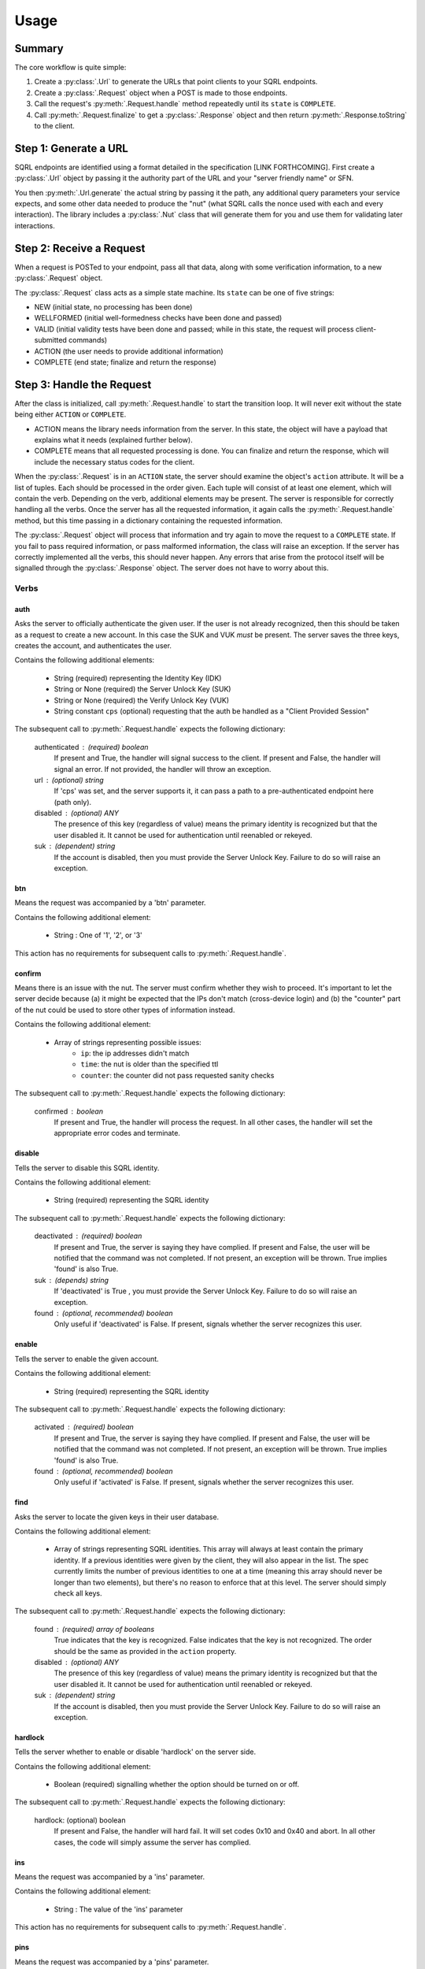 Usage
=====

Summary
-------

The core workflow is quite simple:

#. Create a :py:class:`.Url` to generate the URLs that point clients to your SQRL endpoints.
#. Create a :py:class:`.Request` object when a POST is made to those endpoints.
#. Call the request's :py:meth:`.Request.handle` method repeatedly until its ``state`` is ``COMPLETE``.
#. Call :py:meth:`.Request.finalize` to get a :py:class:`.Response` object and then return :py:meth:`.Response.toString` to the client.

Step 1: Generate a URL
----------------------

SQRL endpoints are identified using a format detailed in the specification [LINK FORTHCOMING]. First create a :py:class:`.Url` object by passing it the authority part of the URL and your "server friendly name" or SFN.

You then :py:meth:`.Url.generate` the actual string by passing it the path, any additional query parameters your service expects, and some other data needed to produce the "nut" (what SQRL calls the nonce used with each and every interaction). The library includes a :py:class:`.Nut` class that will generate them for you and use them for validating later interactions.

Step 2: Receive a Request
-------------------------

When a request is POSTed to your endpoint, pass all that data, along with some verification information, to a new :py:class:`.Request` object.

The :py:class:`.Request` class acts as a simple state machine. Its ``state`` can be one of five strings:

- NEW (initial state, no processing has been done)
- WELLFORMED (initial well-formedness checks have been done and passed)
- VALID (initial validity tests have been done and passed; while in this state, the request will process client-submitted commands)
- ACTION (the user needs to provide additional information)
- COMPLETE (end state; finalize and return the response)

Step 3: Handle the Request
--------------------------

After the class is initialized, call :py:meth:`.Request.handle` to start the transition loop. It will never exit without the state being either ``ACTION`` or ``COMPLETE``.

- ACTION means the library needs information from the server. In this state, the object will have a payload that explains what it needs (explained further below).
- COMPLETE means that all requested processing is done. You can finalize and return the response, which will include the necessary status codes for the client.

When the :py:class:`.Request` is in an ``ACTION`` state, the server should examine the object's ``action`` attribute. It will be a list of tuples. Each should be processed in the order given. Each tuple will consist of at least one element, which will contain the verb. Depending on the verb, additional elements may be present. The server is responsible for correctly handling all the verbs. Once the server has all the requested information, it again calls the :py:meth:`.Request.handle` method, but this time passing in a dictionary containing the requested information.

The :py:class:`.Request` object will process that information and try again to move the request to a ``COMPLETE`` state. If you fail to pass required information, or pass malformed information, the class will raise an exception. If the server has correctly implemented all the verbs, this should never happen. Any errors that arise from the protocol itself will be signalled through the :py:class:`.Response` object. The server does not have to worry about this.

Verbs
^^^^^

auth
""""

Asks the server to officially authenticate the given user. 
If the user is not already recognized, then this should be
taken as a request to create a new account. In this case the
SUK and VUK *must* be present. The server saves the three
keys, creates the account, and authenticates the user.

Contains the following additional elements:

    - String (required) representing the Identity Key (IDK)
    - String or None (required) the Server Unlock Key (SUK)
    - String or None (required) the Verify Unlock Key (VUK)
    - String constant ``cps`` (optional) requesting
      that the auth be handled as a  "Client Provided
      Session"

The subsequent call to :py:meth:`.Request.handle` expects the following dictionary:

    authenticated : (required) boolean
        If present and True, the handler will signal 
        success to the client.
        If present and False, the handler will signal 
        an error.
        If not provided, the handler will throw an exception.
    url : (optional) string
        If 'cps' was set, and the server supports it, 
        it can pass a path to a pre-authenticated endpoint 
        here (path only).
    disabled : (optional) ANY
        The presence of this key (regardless of value) means 
        the primary identity is recognized but that the user 
        disabled it. It cannot be used for authentication 
        until reenabled or rekeyed.
    suk : (dependent) string
        If the account is disabled, then you must provide 
        the Server Unlock Key. Failure to do so will raise 
        an exception.

btn
"""

Means the request was accompanied by a 'btn' parameter.

Contains the following additional element:

    - String : One of '1', '2', or '3'

This action has no requirements for subsequent calls to :py:meth:`.Request.handle`.

confirm
"""""""

Means there is an issue with the nut. The server must
confirm whether they wish to proceed. It's important
to let the server decide because (a) it might be
expected that the IPs don't match (cross-device login)
and (b) the "counter" part of the nut could be used to
store other types of information instead.

Contains the following additional element:

    - Array of strings representing possible issues:
        - ``ip``: the ip addresses didn't match
        - ``time``: the nut is older than the specified ttl
        - ``counter``: the counter did not pass requested sanity checks

The subsequent call to :py:meth:`.Request.handle` expects the following dictionary:

    confirmed : boolean
        If present and True, the handler will process
        the request. In all other cases, the handler
        will set the appropriate error codes and
        terminate.

disable
"""""""

Tells the server to disable this SQRL identity.

Contains the following additional element:

    - String (required) representing the SQRL identity

The subsequent call to :py:meth:`.Request.handle` expects the following dictionary:

    deactivated : (required) boolean
        If present and True, the server is saying they have complied.
        If present and False, the user will be notified that the command was
        not completed. 
        If not present, an exception will be thrown.
        True implies 'found' is also True.
    suk : (depends) string
        If 'deactivated' is True , you must provide the Server 
        Unlock Key. Failure to do so will raise an exception.
    found : (optional, recommended) boolean
        Only useful if 'deactivated' is False.
        If present, signals whether the server recognizes this user.

enable
""""""

Tells the server to enable the given account. 

Contains the following additional element:

    - String (required) representing the SQRL identity

The subsequent call to :py:meth:`.Request.handle` expects the following dictionary:

    activated : (required) boolean
        If present and True, the server is saying they have complied.
        If present and False, the user will be notified 
        that the command was not completed.
        If not present, an exception will be thrown.
        True implies 'found' is also True.
    found : (optional, recommended) boolean
        Only useful if 'activated' is False.
        If present, signals whether the server recognizes this user.

find
""""

Asks the server to locate the given keys in their user database.

Contains the following additional element:

    - Array of strings representing SQRL identities.
      This array will always at least contain the
      primary identity. If a previous identities were
      given by the client, they will also appear in
      the list. The spec currently limits the number
      of previous identities to one at a time (meaning
      this array should never be longer than two
      elements), but there's no reason to enforce that
      at this level. The server should simply check
      all keys.

The subsequent call to :py:meth:`.Request.handle` expects the following dictionary:

    found : (required) array of booleans
        True indicates that the key is recognized.
        False indicates that the key is not recognized.
        The order should be the same as provided in
        the ``action`` property.
    disabled : (optional) ANY
        The presence of this key (regardless of value)
        means the primary identity is recognized but
        that the user disabled it. It cannot be used
        for authentication until reenabled or rekeyed.
    suk : (dependent) string
        If the account is disabled, then you must
        provide the Server Unlock Key. Failure to do
        so will raise an exception.

hardlock
""""""""

Tells the server whether to enable or disable 'hardlock' on 
the server side.

Contains the following additional element:

    - Boolean (required) signalling whether the option 
      should be turned on or off.

The subsequent call to :py:meth:`.Request.handle` expects the following dictionary:

    hardlock: (optional) boolean
        If present and False, the handler will hard fail. 
        It will set codes 0x10 and 0x40 and abort.
        In all other cases, the code will simply assume the 
        server has complied.

ins
"""

Means the request was accompanied by a 'ins' parameter.

Contains the following additional element:

    - String : The value of the 'ins' parameter

This action has no requirements for subsequent calls to :py:meth:`.Request.handle`.

pins
""""

Means the request was accompanied by a 'pins' parameter.

Contains the following additional element:

    - String : The value of the 'ins' parameter

This action has no requirements for subsequent calls to :py:meth:`.Request.handle`.

remove
""""""

Tells the server to remove the given account. 

Contains the following additional element:

    - String (required) representing the SQRL identity

The subsequent call to :py:meth:`.Request.handle` expects the following dictionary:

    removed : (required) boolean
        If present and True, the server is saying they have complied.
        If present and False, the user will be notified 
        that the command was not completed.
        If not present, an exception will be thrown.
        True implies 'found' is also True.
    found : (optional, recommended) boolean
        Only useful if 'removed' is False.
        If present, signals whether the server recognizes this user.

sqrlonly
""""""""

Tells the server whether to enable or disable 'sqrlonly' 
on the server side. 

Contains the following additional element:

    - Boolean (required) signalling whether the option should 
      be turned on or off.

The subsequent call to :py:meth:`.Request.handle` expects the following dictionary:

    sqrlonly : (optional) boolean
        If present and False, the handler will hard fail. 
        It will set codes 0x10 and 0x40 and abort.
        In all other cases, the code will simply assume 
        the server has complied.

suk
"""

Tells the server to send the stored Server Unlock Key.

This action contains no additional elements.

The subsequent call to :py:meth:`.Request.handle` expects the following dictionary:

    suk : (optional) string
        If the server knows this user, it must return the 
        Server Unlock Key.

vuk
"""

Tells the server to send the Verify Unlock Key. This is needed
for account recovery functions like 'enable' and 'remove'.

This action contains no additional elements.

The subsequent call to :py:meth:`.Request.handle` expects the following dictionary:

    vuk : (required) string or None
        If None, then the server is asserting it doesn't
        have the VUK. A client error will be flagged.
        Will raise an exception if 'vuk' is not present.

Requests
^^^^^^^^

Additionally, the server can proactively request information
from the client. The spec currently supports two such features,
triggered by adding the following to the ``args`` argument
when calling the handler.

ask
"""

Sends a message to the client. If the client sends a response, it will 
make it available via the 'btn' action.

The value must be a dictionary containing at least
the key ``msg`` (string), containing the message to be sent.
It may also contain the key ``buttons``, which, if present,
must consist of a tuple of one or two other tuples, each
representing a button. The first element must be the text
for the button. A second element, if present, will be 
interpreted as a URL to associate with the button. The library 
will inject a well-formed 'ask' parameter into the
finalized response.

can
"""
Injects a cancellation URL into any response.

The value must be a valid URL path, with parameters,
if desired.

sin
"""

Completes the requested command but also sends a value to
the client to be encrypted. The client would then hopefully
reply with the INS and possibly PINS
encrypted values.

The value must be a string.

Step 4: Finalize & Return the Response
--------------------------------------

The :py:meth:`.Request.finalize` method does the final steps to prepare the :py:class:`.Response`. You must pass it either a :py:class:`.Nut` you manually generated or the data needed to autogenerate a new one for you. It also finalizes the URL you want the client to respond to with its next request.

This method does not affect the :py:class:`.Request` object in any way. You can safely call this method multiple times with different parameters.

It will return to you a valid :py:class:`.Response` object.

At this point it's a simple matter of calling :py:meth:`.Response.toString` and returning that in the body of your response to the client's POST.

For optimum security, you should also store the results of :py:meth:`.Response.hmac` with the session data and pass it to the new :py:class:`.Request` object you create when the client responds.









